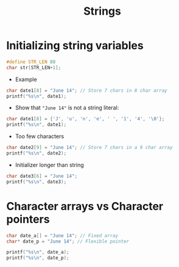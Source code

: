 #+title: Strings
#+STARTUP:overview hideblocks indent
#+OPTIONS: toc:nil num:nil ^:nil
#+PROPERTY: header-args:C :main yes :includes <stdio.h> <stdlib.h> <string.h> <time.h> :results output :exports both :comments none :noweb yes

* Initializing string variables
#+begin_src C 
  #define STR_LEN 80
  char str[STR_LEN+1];
#+end_src

- Example
#+begin_src C 
  char date1[8] = "June 14"; // Store 7 chars in 8 char array
  printf("%s\n", date1);
#+end_src

#+RESULTS:
: June 14

- Show that ="June 14"= is not a string literal:
#+begin_src C
  char date1[8] = {'J', 'u', 'n', 'e', ' ', '1', '4', '\0'};
  printf("%s\n", date1);
#+end_src

#+RESULTS:
: June 14

- Too few characters
#+begin_src C
  char date2[9] = "June 14"; // Store 7 chars in a 9 char array
  printf("%s\n", date2);
#+end_src

#+RESULTS:
: June 14

- Initializer longer than string
#+begin_src C
  char date3[6] = "June 14";
  printf("%s\n", date3);
#+end_src

#+RESULTS:
: June 1
* Character arrays vs Character pointers
#+begin_src C
char date_a[] = "June 14"; // Fixed array
char* date_p = "June 14"; // Flexible pointer

printf("%s\n", date_a);
printf("%s\n", date_p);
#+end_src

#+RESULTS:
: June 14
: June 14
